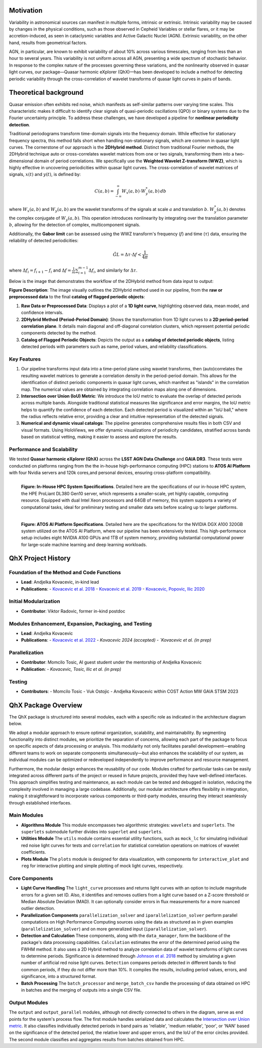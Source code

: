 Motivation
============

Variability in astronomical sources can manifest in multiple forms, intrinsic or extrinsic. Intrinsic variability may be caused by changes in the physical conditions, such as those observed in Cepheid Variables or stellar flares, or it may be accretion-induced, as seen in cataclysmic variables and Active Galactic Nuclei (AGN). Extrinsic variability, on the other hand, results from geometrical factors.

AGN, in particular, are known to exhibit variability of about 10% across various timescales, ranging from less than an hour to several years. This variability is not uniform across all AGN, presenting a wide spectrum of stochastic behavior. In response to the complex nature of the processes governing these variations, and the nonlinearity observed in quasar light curves, our package—Quasar harmonic eXplorer (QhX)—has been developed to include a method for detecting periodic variability through the cross-correlation of wavelet transforms of quasar light curves in pairs of bands.

.. image:: /_static/LSSTtimedominmining.png
   :alt: LSST time-domain mining diagram
   :align: center

Theoretical background
=======================

Quasar emission often exhibits red noise, which manifests as self-similar patterns over varying time scales. This characteristic makes it difficult to identify clear signals of quasi-periodic oscillations (QPO) or binary systems due to the Fourier uncertainty principle. To address these challenges, we have developed a pipeline for **nonlinear periodicity detection**.

Traditional periodograms transform time-domain signals into the frequency domain. While effective for stationary frequency spectra, this method falls short when handling non-stationary signals, which are common in quasar light curves. 
The cornerstone of our approach is the **2DHybrid method**. Distinct from traditional Fourier methods, the 2DHybrid technique auto or cross-correlates wavelet matrices from one or two signals, transforming them into a two-dimensional domain of period correlations. We specifically use the **Weighted Wavelet Z-transform (WWZ)**, which is highly effective in uncovering periodicities within quasar light curves. The cross-correlation of wavelet  matrices of signals, :math:`x(t)` and :math:`y(t)`, is defined by:

.. math::

   C(a, b) = \int_{-\infty}^{\infty} W_x(a, b) \cdot W_y^*(a, b) \, db

where :math:`W_x(a, b)` and :math:`W_y(a, b)` are the wavelet transforms of the signals at scale :math:`a` and translation :math:`b`. :math:`W_y^*(a, b)` denotes the complex conjugate of :math:`W_y(a, b)`. This operation introduces nonlinearity by integrating over the translation parameter :math:`b`, allowing for the detection of complex, multicomponent signals.

Additionally, the **Gabor limit** can be assessed using the WWZ transform's frequency (:math:`f`) and time (:math:`\tau`) data, ensuring the reliability of detected periodicities:

.. math::

   \hat{GL} = \Delta \tau \cdot \Delta f < \frac{1}{4\pi}

where :math:`\Delta f_i = f_{i+1} - f_i` and :math:`\Delta f = \frac{1}{m}\sum_{i=1}^{m-1} \Delta f_i`, and similarly for :math:`\Delta \tau`.

Below is the image that demonstrates the workflow of the 2DHybrid method from data input to output:

.. image:: _static/2DHybrid_method.png
   :alt: 2DHybrid method workflow
   :width: 700px
   :align: center

**Figure Description**:
The image visually outlines the 2DHybrid method used in our pipeline, from the **raw or preprocessed data** to the final **catalog of flagged periodic objects**:

1. **Raw Data or Preprocessed Data**: Displays a plot of a **1D light curve**, highlighting observed data, mean model, and confidence intervals.
2. **2DHybrid Method (Period-Period Domain)**: Shows the transformation from 1D light curves to a **2D period-period correlation plane**. It details main diagonal and off-diagonal correlation clusters, which represent potential periodic components detected by the method.
3. **Catalog of Flagged Periodic Objects**: Depicts the output as a **catalog of detected periodic objects**, listing detected periods with parameters such as name, period values, and reliability classifications.

Key Features
------------

1. Our pipeline transforms input data into a time-period plane using wavelet transforms, then (auto)correlates the resulting wavelet matrices to generate a correlation density in the period-period domain. This allows for the identification of distinct periodic components in quasar light curves, which manifest as "islands" in the correlation map. The numerical values are obtained by integrating correlation maps along one of dimensions.

2. **Intersection over Union (IoU) Metric**: We introduce the IoU metric to evaluate the overlap of detected periods across multiple bands. Alongside traditional statistical measures like significance and error margins, the IoU metric helps to quantify the confidence of each detection. Each detected period is visualized within an "IoU ball," where the radius reflects relative error, providing a clear and intuitive representation of the detected signals.

3. **Numerical and dynamic visual catalogs**: The pipeline generates comprehensive results files in both CSV and visual formats. Using HoloViews, we offer dynamic visualizations of periodicity candidates, stratified across bands based on statistical vetting, making it easier to assess and explore the results.

Performance and Scalability
---------------------------

We  tested **Quasar harmonic eXplorer (QhX)** across the **LSST AGN Data Challenge** and **GAIA DR3**. These tests were conducted on platforms ranging from the the in-house high-performance computing (HPC) stations to  **ATOS AI Platform** with four Nvidia servers and 120k cores,and personal devices, ensuring cross-platform compatibility. 

.. figure:: _static/inhouse.png
   :align: left
   :width: 50%
   :alt: Specifications of the In-House High-Performance Computing System

   **Figure: In-House HPC System Specifications**. Detailed here are the specifications of our in-house HPC system, the HPE ProLiant DL380 Gen10 server, which represents a smaller-scale, yet highly capable, computing resource. Equipped with dual Intel Xeon processors and 64GB of memory, this system supports a variety of computational tasks, ideal for preliminary testing and smaller data sets before scaling up to larger platforms.


.. figure:: _static/atos.png
   :align: left
   :width: 50%
   :alt: Specifications of the ATOS AI Platform

   **Figure: ATOS AI Platform Specifications**. Detailed here are the specifications for the NVIDIA DGX A100 320GB system utilized on the ATOS AI Platform, where our pipeline has been extensively tested. This high-performance setup includes eight NVIDIA A100 GPUs and 1TB of system memory, providing substantial computational power for large-scale machine learning and deep learning workloads.


QhX Project History
===================

Foundation of the Method and Code Functions
-------------------------------------------
- **Lead**: Andjelka Kovacevic, in-kind lead
- **Publications**:
  - `Kovacevic et al. 2018 <https://ui.adsabs.harvard.edu/abs/2018MNRAS.475.2051K/abstract>`_
  - `Kovacevic et al. 2019 <https://ui.adsabs.harvard.edu/abs/2019ApJ...871...32K/abstract>`_
  - `Kovacevic, Popovic, Ilic 2020 <https://ui.adsabs.harvard.edu/abs/2020OAst...29...51K/abstract>`_

Initial Modularization
----------------------
- **Contributor**: Viktor Radovic, former in-kind postdoc

Modules Enhancement, Expansion, Packaging, and Testing
------------------------------------------------------
- **Lead**: Andjelka Kovacevic
- **Publications**:
  - `Kovacevic et al. 2022 <https://www.mdpi.com/2227-7390/10/22/4278>`_
  - `Kovacevic 2024 (accepted)
  - `Kovacevic et al. (in prep)` 

Parallelization
---------------
- **Contributor**: Momcilo Tosic, AI guest student under the mentorship of Andjelka Kovacevic
- **Publication**:
  - `Kovacevic, Tosic, Ilic et al. (in prep)` 

Testing
-------
- **Contributors**:
  - Momcilo Tosic
  - Vuk Ostojic
  - Andjelka Kovacevic within COST Action MW GAIA STSM 2023










QhX Package Overview
====================

The QhX package is structured into several modules, each with a specific role as indicated in the architecture diagram below.

.. image:: /_static/diagram.png
   :alt: QhX package architecture diagram
   :align: center

We adopt a modular approach to ensure optimal organization, scalability, and maintainability. By segmenting functionality into distinct modules, we prioritize the separation of concerns, allowing each part of the package to focus on specific aspects of data processing or analysis. This modularity not only facilitates parallel development—enabling different teams to work on separate components simultaneously—but also enhances the scalability of our system, as individual modules can be optimized or redeveloped independently to improve performance and resource management.

Furthermore, the modular design enhances the reusability of our code. Modules crafted for particular tasks can be easily integrated across different parts of the project or reused in future projects, provided they have well-defined interfaces. This approach simplifies testing and maintenance, as each module can be tested and debugged in isolation, reducing the complexity involved in managing a large codebase. Additionally, our modular architecture offers flexibility in integration, making it straightforward to incorporate various components or third-party modules, ensuring they interact seamlessly through established interfaces.


Main Modules
------------

- **Algorithms Module**
  This module encompasses two algorithmic strategies: ``wavelets`` and ``superlets``. The ``superlets`` submodule further divides into ``superlet`` and ``superlets``.

- **Utilities Module**
  The ``utils`` module contains essential utility functions, such as ``mock_lc`` for simulating individual red noise light curves for tests and ``correlation`` for statistical correlation operations on matrices of wavelet coefficients.

- **Plots Module**
  The ``plots`` module is designed for data visualization, with components for ``interactive_plot`` and ``reg`` for interactive plotting and simple plotting of mock light curves, respectively.

Core Components
---------------

- **Light Curve Handling**
  The ``light_curve`` processes and returns light curves with an option to include magnitude errors for a given set ID.
  Also, it identifies and removes outliers from a light curve based on a Z-score threshold or Median Absolute Deviation (MAD).
  It can optionally consider errors in flux measurements for a more nuanced outlier detection.

- **Parallelization Components**
  ``parallelization_solver`` and ``iparallelization_solver`` perform parallel computations on High Performance Computing sources using the data as structured as in given examples (``parallelization_solver``) and on more generalized input (``iparallelization_solver``).

- **Detection and Calculation**
  These components, along with the ``data_manager``, form the backbone of the package's data processing capabilities. ``Calculation`` estimates the error of the determined period using the FWHM method. It also uses a 2D Hybrid method to analyze correlation data of wavelet transforms of light curves to determine periods. Significance is determined through `Johnson et al. 2018 <https://academic.oup.com/mnras/article/484/1/19/5256646>`_ method by simulating a given number of artificial red noise light curves.
  ``Detection`` compares periods detected in different bands to find common periods, if they do not differ more than 10%.
  It compiles the results, including period values, errors, and significance, into a structured format.

- **Batch Processing**
  The ``batch_processor`` and ``merge_batch_csv`` handle the processing of data obtained on HPC in batches and the merging of outputs into a single CSV file.

Output Modules
--------------

The ``output`` and ``output_parallel`` modules, although not directly connected to others in the diagram, serve as end points for the system's process flow.
The first module handles serialized data and calculates the `Intersection over Union metric <_static/IoU_metric.pdf>`_.  It also classifies individually
detected periods in band pairs as 'reliable', 'medium reliable', 'poor', or 'NAN' based on the significance of the detected period, the relative lower and
upper errors, and the IoU of the error circles provided. The second module classifies and aggregates results from batches obtained from HPC.

